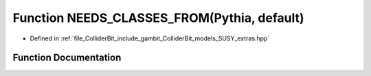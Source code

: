 .. _exhale_function_SUSY__extras_8hpp_1acefcf66a42a16ae537585819ff482e88:

Function NEEDS_CLASSES_FROM(Pythia, default)
============================================

- Defined in :ref:`file_ColliderBit_include_gambit_ColliderBit_models_SUSY_extras.hpp`


Function Documentation
----------------------


.. doxygenfunction:: NEEDS_CLASSES_FROM(Pythia, default)
   :project: GAMBIT